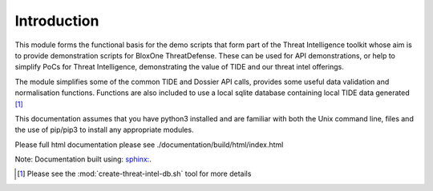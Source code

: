 ============
Introduction
============

This module forms the functional basis for the demo scripts that form part
of the Threat Intelligence toolkit whose aim is to provide demonstration scripts 
for BloxOne ThreatDefense. These can be used for API demonstrations, or help 
to simplify PoCs for Threat Intelligence, demonstrating the value of TIDE 
and our threat intel offerings.

The module simplifies some of the common TIDE and Dossier API calls, provides 
some useful data validation and normalisation functions. Functions are also 
included to use a local sqlite database containing local TIDE data generated [#]_

This documentation assumes that you have python3 installed and are familiar with 
both the Unix command line, files and the use of pip/pip3 to install any 
appropriate modules.

Please full html documentation please see ./documentation/build/html/index.html 

Note: Documentation built using: `sphinx: <https://www.sphinx-doc.org>`_.


.. [#] Please see the :mod:`create-threat-intel-db.sh` tool for more details
